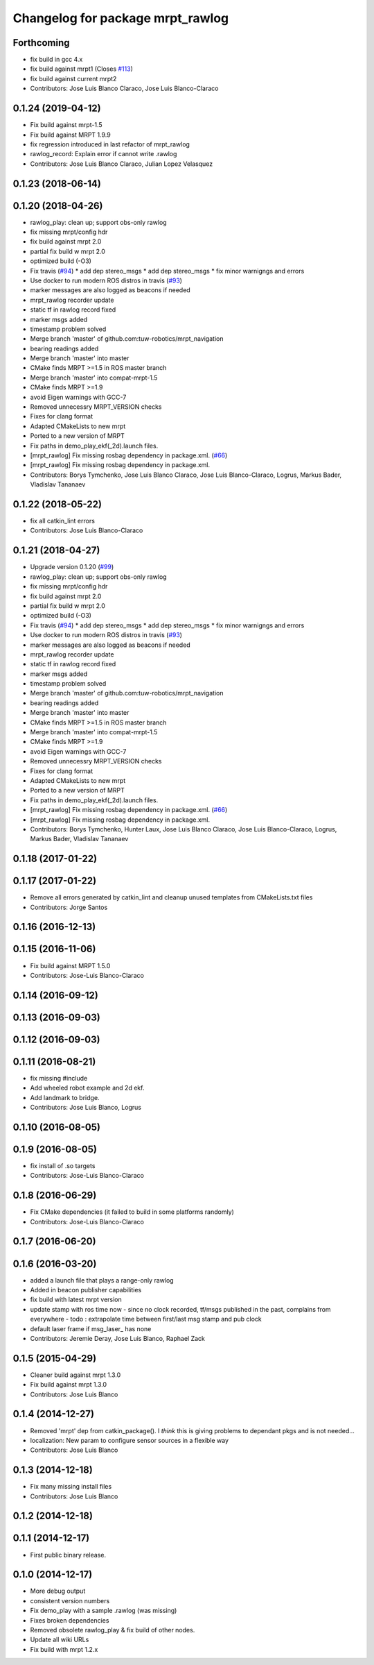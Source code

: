 ^^^^^^^^^^^^^^^^^^^^^^^^^^^^^^^^^
Changelog for package mrpt_rawlog
^^^^^^^^^^^^^^^^^^^^^^^^^^^^^^^^^

Forthcoming
-----------
* fix build in gcc 4.x
* fix build against mrpt1 (Closes `#113 <https://github.com/mrpt-ros-pkg/mrpt_navigation/issues/113>`_)
* fix build against current mrpt2
* Contributors: Jose Luis Blanco Claraco, Jose Luis Blanco-Claraco

0.1.24 (2019-04-12)
-------------------
* Fix build against mrpt-1.5
* Fix build against MRPT 1.9.9
* fix regression introduced in last refactor of mrpt_rawlog
* rawlog_record: Explain error if cannot write .rawlog
* Contributors: Jose Luis Blanco Claraco, Julian Lopez Velasquez

0.1.23 (2018-06-14)
-------------------

0.1.20 (2018-04-26)
-------------------
* rawlog_play: clean up; support obs-only rawlog
* fix missing mrpt/config hdr
* fix build against mrpt 2.0
* partial fix build w mrpt 2.0
* optimized build (-O3)
* Fix travis (`#94 <https://github.com/mrpt-ros-pkg/mrpt_navigation/issues/94>`_)
  * add dep stereo_msgs
  * add dep stereo_msgs
  * fix minor warnigngs and errors
* Use docker to run modern ROS distros in travis (`#93 <https://github.com/mrpt-ros-pkg/mrpt_navigation/issues/93>`_)
* marker messages are also logged as beacons if needed
* mrpt_rawlog recorder update
* static tf in rawlog record fixed
* marker msgs added
* timestamp problem solved
* Merge branch 'master' of github.com:tuw-robotics/mrpt_navigation
* bearing readings added
* Merge branch 'master' into master
* CMake finds MRPT >=1.5 in ROS master branch
* Merge branch 'master' into compat-mrpt-1.5
* CMake finds MRPT >=1.9
* avoid Eigen warnings with GCC-7
* Removed unnecessry MRPT_VERSION checks
* Fixes for clang format
* Adapted CMakeLists to new mrpt
* Ported to a new version of MRPT
* Fix paths in demo_play_ekf(_2d).launch files.
* [mrpt_rawlog] Fix missing rosbag dependency in package.xml. (`#66 <https://github.com/mrpt-ros-pkg/mrpt_navigation/issues/66>`_)
* [mrpt_rawlog] Fix missing rosbag dependency in package.xml.
* Contributors: Borys Tymchenko, Jose Luis Blanco Claraco, Jose Luis Blanco-Claraco, Logrus, Markus Bader, Vladislav Tananaev


0.1.22 (2018-05-22)
-------------------
* fix all catkin_lint errors
* Contributors: Jose Luis Blanco-Claraco

0.1.21 (2018-04-27)
-------------------
* Upgrade version 0.1.20 (`#99 <https://github.com/mrpt-ros-pkg/mrpt_navigation/issues/99>`_)
* rawlog_play: clean up; support obs-only rawlog
* fix missing mrpt/config hdr
* fix build against mrpt 2.0
* partial fix build w mrpt 2.0
* optimized build (-O3)
* Fix travis (`#94 <https://github.com/mrpt-ros-pkg/mrpt_navigation/issues/94>`_)
  * add dep stereo_msgs
  * add dep stereo_msgs
  * fix minor warnigngs and errors
* Use docker to run modern ROS distros in travis (`#93 <https://github.com/mrpt-ros-pkg/mrpt_navigation/issues/93>`_)
* marker messages are also logged as beacons if needed
* mrpt_rawlog recorder update
* static tf in rawlog record fixed
* marker msgs added
* timestamp problem solved
* Merge branch 'master' of github.com:tuw-robotics/mrpt_navigation
* bearing readings added
* Merge branch 'master' into master
* CMake finds MRPT >=1.5 in ROS master branch
* Merge branch 'master' into compat-mrpt-1.5
* CMake finds MRPT >=1.9
* avoid Eigen warnings with GCC-7
* Removed unnecessry MRPT_VERSION checks
* Fixes for clang format
* Adapted CMakeLists to new mrpt
* Ported to a new version of MRPT
* Fix paths in demo_play_ekf(_2d).launch files.
* [mrpt_rawlog] Fix missing rosbag dependency in package.xml. (`#66 <https://github.com/mrpt-ros-pkg/mrpt_navigation/issues/66>`_)
* [mrpt_rawlog] Fix missing rosbag dependency in package.xml.
* Contributors: Borys Tymchenko, Hunter Laux, Jose Luis Blanco Claraco, Jose Luis Blanco-Claraco, Logrus, Markus Bader, Vladislav Tananaev

0.1.18 (2017-01-22)
-------------------

0.1.17 (2017-01-22)
-------------------
* Remove all errors generated by catkin_lint and cleanup unused templates from CMakeLists.txt files
* Contributors: Jorge Santos

0.1.16 (2016-12-13)
-------------------

0.1.15 (2016-11-06)
-------------------
* Fix build against MRPT 1.5.0
* Contributors: Jose-Luis Blanco-Claraco

0.1.14 (2016-09-12)
-------------------

0.1.13 (2016-09-03)
-------------------

0.1.12 (2016-09-03)
-------------------

0.1.11 (2016-08-21)
-------------------
* fix missing #include
* Add wheeled robot example and 2d ekf.
* Add landmark to bridge.
* Contributors: Jose Luis Blanco, Logrus

0.1.10 (2016-08-05)
-------------------

0.1.9 (2016-08-05)
------------------
* fix install of .so targets
* Contributors: Jose-Luis Blanco-Claraco

0.1.8 (2016-06-29)
------------------
* Fix CMake dependencies (it failed to build in some platforms randomly)
* Contributors: Jose-Luis Blanco-Claraco

0.1.7 (2016-06-20)
------------------

0.1.6 (2016-03-20)
------------------
* added a launch file that plays a range-only rawlog
* Added in beacon publisher capabilities
* fix build with latest mrpt version
* update stamp with ros time now
  - since no clock recorded, tf/msgs published in the past, complains from everywhere
  - todo : extrapolate time between first/last msg stamp and pub clock
* default laser frame if msg_laser\_ has none
* Contributors: Jeremie Deray, Jose Luis Blanco, Raphael Zack

0.1.5 (2015-04-29)
------------------
* Cleaner build against mrpt 1.3.0
* Fix build against mrpt 1.3.0
* Contributors: Jose Luis Blanco

0.1.4 (2014-12-27)
------------------
* Removed 'mrpt' dep from catkin_package().
  I *think* this is giving problems to dependant pkgs and is not needed...
* localization: New param to configure sensor sources in a flexible way
* Contributors: Jose Luis Blanco

0.1.3 (2014-12-18)
------------------
* Fix many missing install files
* Contributors: Jose Luis Blanco

0.1.2 (2014-12-18)
------------------

0.1.1 (2014-12-17)
------------------
* First public binary release.

0.1.0 (2014-12-17)
------------------
* More debug output
* consistent version numbers
* Fix demo_play with a sample .rawlog (was missing)
* Fixes broken dependencies
* Removed obsolete rawlog_play & fix build of other nodes.
* Update all wiki URLs
* Fix build with mrpt 1.2.x
